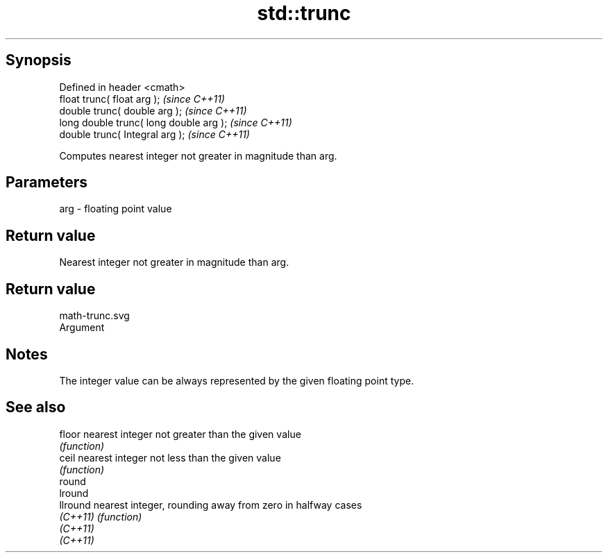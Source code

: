 .TH std::trunc 3 "Jun 28 2014" "2.0 | http://cppreference.com" "C++ Standard Libary"
.SH Synopsis
   Defined in header <cmath>
   float       trunc( float arg );        \fI(since C++11)\fP
   double      trunc( double arg );       \fI(since C++11)\fP
   long double trunc( long double arg );  \fI(since C++11)\fP
   double      trunc( Integral arg );     \fI(since C++11)\fP

   Computes nearest integer not greater in magnitude than arg.

.SH Parameters

   arg - floating point value

.SH Return value

   Nearest integer not greater in magnitude than arg.

.SH Return value
   math-trunc.svg
   Argument

.SH Notes

   The integer value can be always represented by the given floating point type.

.SH See also

   floor   nearest integer not greater than the given value
           \fI(function)\fP 
   ceil    nearest integer not less than the given value
           \fI(function)\fP 
   round
   lround
   llround nearest integer, rounding away from zero in halfway cases
   \fI(C++11)\fP \fI(function)\fP 
   \fI(C++11)\fP
   \fI(C++11)\fP
